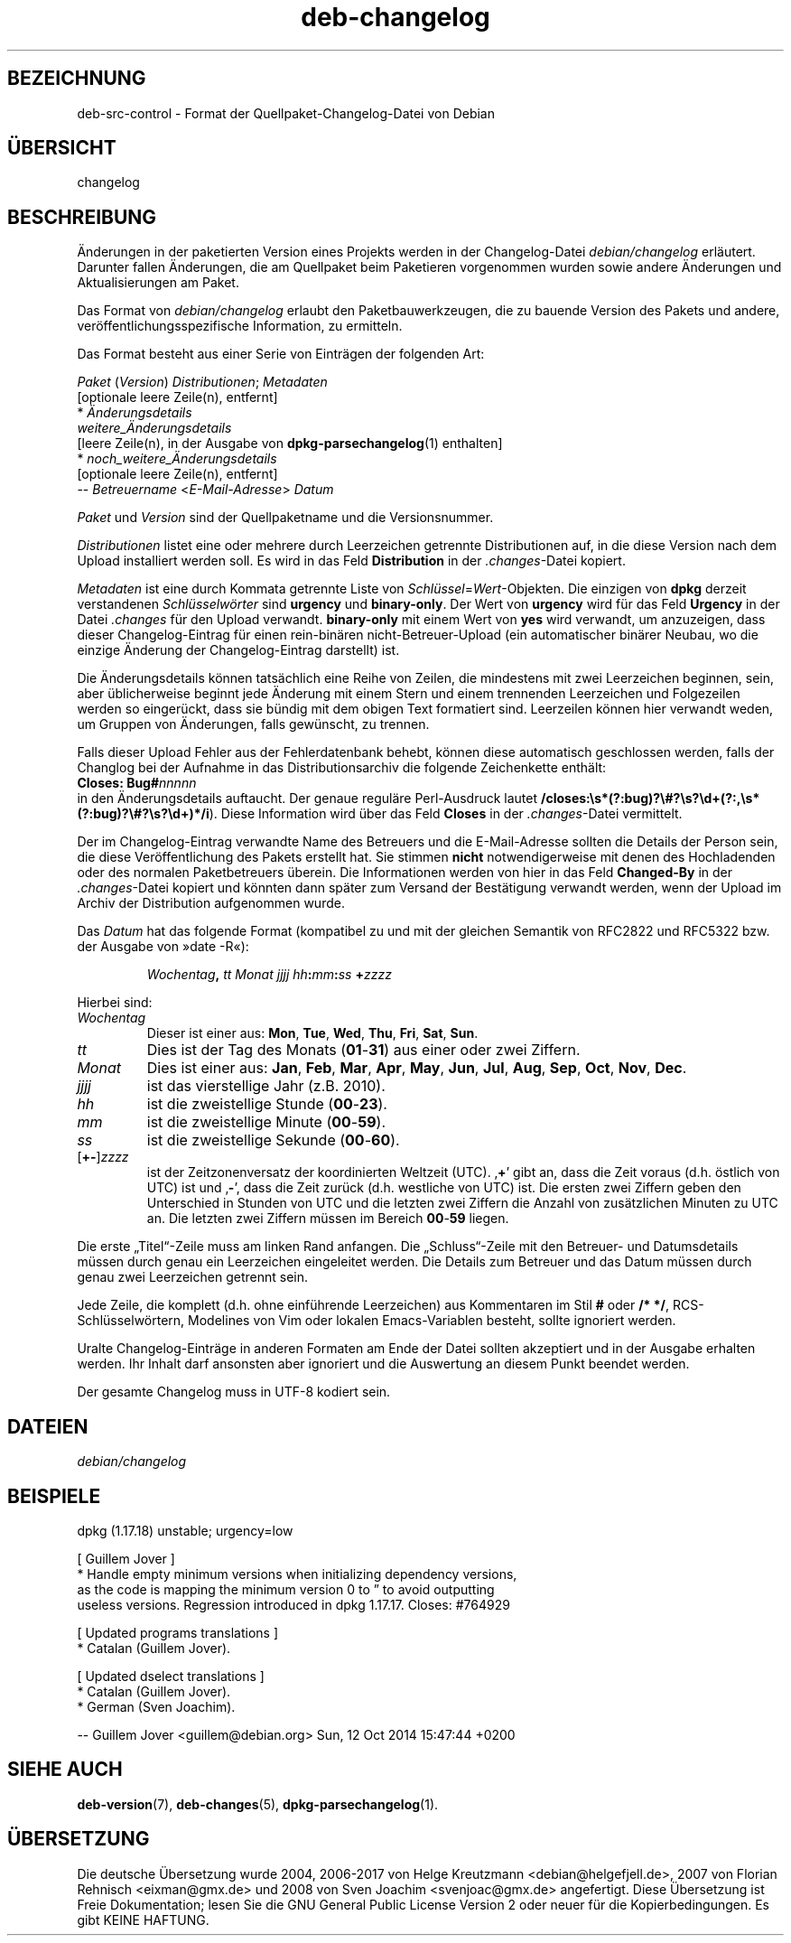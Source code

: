 .\" dpkg manual page - deb-changelog(5)
.\"
.\" Copyright © 1996-1998 Ian Jackson and Christian Schwarz
.\" Copyright © 1998, 2001 Manoj Srivastava <srivasta@debian.org>
.\" Copyright © 2001 Julian Gilbey <jdg@debian.org>
.\" Copyright © 2003 Josip Rodin <joy@debian.org>
.\" Copyright © 2008, 2010 Russ Allbery <rra@debian.org>
.\" Copyright © 2010 Charles Plessy <plessy@debian.org>
.\" Copyright © 2014 Bill Allombert <ballombe@debian.org>
.\" Copyright © 2015-2017 Guillem Jover <guillem@debian.org>
.\"
.\" This is free software; you can redistribute it and/or modify
.\" it under the terms of the GNU General Public License as published by
.\" the Free Software Foundation; either version 2 of the License, or
.\" (at your option) any later version.
.\"
.\" This is distributed in the hope that it will be useful,
.\" but WITHOUT ANY WARRANTY; without even the implied warranty of
.\" MERCHANTABILITY or FITNESS FOR A PARTICULAR PURPOSE.  See the
.\" GNU General Public License for more details.
.\"
.\" You should have received a copy of the GNU General Public License
.\" along with this program.  If not, see <https://www.gnu.org/licenses/>.
.
.\"*******************************************************************
.\"
.\" This file was generated with po4a. Translate the source file.
.\"
.\"*******************************************************************
.TH deb\-changelog 5 2018-10-08 1.19.2 dpkg\-Programmsammlung
.nh
.SH BEZEICHNUNG
deb\-src\-control \- Format der Quellpaket\-Changelog\-Datei von Debian
.
.SH \(:UBERSICHT
changelog
.
.SH BESCHREIBUNG
\(:Anderungen in der paketierten Version eines Projekts werden in der
Changelog\-Datei \fIdebian/changelog\fP erl\(:autert. Darunter fallen \(:Anderungen,
die am Quellpaket beim Paketieren vorgenommen wurden sowie andere \(:Anderungen
und Aktualisierungen am Paket.
.PP
Das Format von \fIdebian/changelog\fP erlaubt den Paketbauwerkzeugen, die zu
bauende Version des Pakets und andere, ver\(:offentlichungsspezifische
Information, zu ermitteln.
.PP
Das Format besteht aus einer Serie von Eintr\(:agen der folgenden Art:

.nf
\fIPaket\fP (\fIVersion\fP) \fIDistributionen\fP; \fIMetadaten\fP
          [optionale leere Zeile(n), entfernt]
  * \fI\(:Anderungsdetails\fP
    \fIweitere_\(:Anderungsdetails\fP
          [leere Zeile(n), in der Ausgabe von \fBdpkg\-parsechangelog\fP(1) enthalten]
  * \fInoch_weitere_\(:Anderungsdetails\fP
          [optionale leere Zeile(n), entfernt]
 \-\- \fIBetreuername\fP <\fIE\-Mail\-Adresse\fP>  \fIDatum\fP
.fi

.PP
\fIPaket\fP und \fIVersion\fP sind der Quellpaketname und die Versionsnummer.
.PP
\fIDistributionen\fP listet eine oder mehrere durch Leerzeichen getrennte
Distributionen auf, in die diese Version nach dem Upload installiert werden
soll. Es wird in das Feld \fBDistribution\fP in der \fI.changes\fP\-Datei kopiert.
.PP
\fIMetadaten\fP ist eine durch Kommata getrennte Liste von
\fISchl\(:ussel\fP=\fIWert\fP\-Objekten. Die einzigen von \fBdpkg\fP derzeit verstandenen
\fISchl\(:usselw\(:orter\fP sind \fBurgency\fP und \fBbinary\-only\fP. Der Wert von
\fBurgency\fP wird f\(:ur das Feld \fBUrgency\fP in der Datei \fI.changes\fP f\(:ur den
Upload verwandt. \fBbinary\-only\fP mit einem Wert von \fByes\fP wird verwandt, um
anzuzeigen, dass dieser Changelog\-Eintrag f\(:ur einen rein\-bin\(:aren
nicht\-Betreuer\-Upload (ein automatischer bin\(:arer Neubau, wo die einzige
\(:Anderung der Changelog\-Eintrag darstellt) ist.
.PP
Die \(:Anderungsdetails k\(:onnen tats\(:achlich eine Reihe von Zeilen, die
mindestens mit zwei Leerzeichen beginnen, sein, aber \(:ublicherweise beginnt
jede \(:Anderung mit einem Stern und einem trennenden Leerzeichen und
Folgezeilen werden so einger\(:uckt, dass sie b\(:undig mit dem obigen Text
formatiert sind. Leerzeilen k\(:onnen hier verwandt weden, um Gruppen von
\(:Anderungen, falls gew\(:unscht, zu trennen.
.PP
Falls dieser Upload Fehler aus der Fehlerdatenbank behebt, k\(:onnen diese
automatisch geschlossen werden, falls der Changlog bei der Aufnahme in das
Distributionsarchiv die folgende Zeichenkette enth\(:alt:
.nf
  \fBCloses: Bug#\fP\fInnnnn\fP
.fi
in den \(:Anderungsdetails auftaucht. Der genaue regul\(:are Perl\-Ausdruck lautet
\fB/closes:\es*(?:bug)?\e#?\es?\ed+(?:,\es*(?:bug)?\e#?\es?\ed+)*/i\fP). Diese
Information wird \(:uber das Feld \fBCloses\fP in der \fI.changes\fP\-Datei
vermittelt.
.PP
Der im Changelog\-Eintrag verwandte Name des Betreuers und die E\-Mail\-Adresse
sollten die Details der Person sein, die diese Ver\(:offentlichung des Pakets
erstellt hat. Sie stimmen \fBnicht\fP notwendigerweise mit denen des
Hochladenden oder des normalen Paketbetreuers \(:uberein. Die Informationen
werden von hier in das Feld \fBChanged\-By\fP in der \fI.changes\fP\-Datei kopiert
und k\(:onnten dann sp\(:ater zum Versand der Best\(:atigung verwandt werden, wenn
der Upload im Archiv der Distribution aufgenommen wurde.
.PP
Das \fIDatum\fP hat das folgende Format (kompatibel zu und mit der gleichen
Semantik von RFC2822 und RFC5322 bzw. der Ausgabe von \(Fcdate \-R\(Fo):
.IP
\fIWochentag\fP\fB,\fP \fItt\fP \fIMonat\fP \fIjjjj\fP \fIhh\fP\fB:\fP\fImm\fP\fB:\fP\fIss\fP \fB+\fP\fIzzzz\fP
.PP
Hierbei sind:
.TP 
\fIWochentag\fP
Dieser ist einer aus: \fBMon\fP, \fBTue\fP, \fBWed\fP, \fBThu\fP, \fBFri\fP, \fBSat\fP,
\fBSun\fP.
.TP 
\fItt\fP
Dies ist der Tag des Monats (\fB01\fP\-\fB31\fP) aus einer oder zwei Ziffern.
.TP 
\fIMonat\fP
Dies ist einer aus: \fBJan\fP, \fBFeb\fP, \fBMar\fP, \fBApr\fP, \fBMay\fP, \fBJun\fP, \fBJul\fP,
\fBAug\fP, \fBSep\fP, \fBOct\fP, \fBNov\fP, \fBDec\fP.
.TP 
\fIjjjj\fP
ist das vierstellige Jahr (z.B. 2010).
.TP 
\fIhh\fP
ist die zweistellige Stunde (\fB00\fP\-\fB23\fP).
.TP 
\fImm\fP
ist die zweistellige Minute (\fB00\fP\-\fB59\fP).
.TP 
\fIss\fP
ist die zweistellige Sekunde (\fB00\fP\-\fB60\fP).
.TP 
[\fB+\-\fP]\fIzzzz\fP
ist der Zeitzonenversatz der koordinierten Weltzeit (UTC). \(bq\fB+\fP\(cq gibt an,
dass die Zeit voraus (d.h. \(:ostlich von UTC) ist und \(bq\fB\-\fP\(cq, dass die Zeit
zur\(:uck (d.h. westliche von UTC) ist. Die ersten zwei Ziffern geben den
Unterschied in Stunden von UTC und die letzten zwei Ziffern die Anzahl von
zus\(:atzlichen Minuten zu UTC an. Die letzten zwei Ziffern m\(:ussen im Bereich
\fB00\fP\-\fB59\fP liegen.
.PP
Die erste \(BqTitel\(lq\-Zeile muss am linken Rand anfangen. Die \(BqSchluss\(lq\-Zeile
mit den Betreuer\- und Datumsdetails m\(:ussen durch genau ein Leerzeichen
eingeleitet werden. Die Details zum Betreuer und das Datum m\(:ussen durch
genau zwei Leerzeichen getrennt sein.
.PP
Jede Zeile, die komplett (d.h. ohne einf\(:uhrende Leerzeichen) aus Kommentaren
im Stil \fB#\fP oder \fB/* */\fP, RCS\-Schl\(:usselw\(:ortern, Modelines von Vim oder
lokalen Emacs\-Variablen besteht, sollte ignoriert werden.
.PP
Uralte Changelog\-Eintr\(:age in anderen Formaten am Ende der Datei sollten
akzeptiert und in der Ausgabe erhalten werden. Ihr Inhalt darf ansonsten
aber ignoriert und die Auswertung an diesem Punkt beendet werden.
.PP
Der gesamte Changelog muss in UTF\-8 kodiert sein.
.SH DATEIEN
.TP 
\fIdebian/changelog\fP
.SH BEISPIELE
.nf
dpkg (1.17.18) unstable; urgency=low

  [ Guillem Jover ]
  * Handle empty minimum versions when initializing dependency versions,
    as the code is mapping the minimum version 0 to \*(rq to avoid outputting
    useless versions. Regression introduced in dpkg 1.17.17. Closes: #764929

  [ Updated programs translations ]
  * Catalan (Guillem Jover).

  [ Updated dselect translations ]
  * Catalan (Guillem Jover).
  * German (Sven Joachim).

 \-\- Guillem Jover <guillem@debian.org>  Sun, 12 Oct 2014 15:47:44 +0200
.fi
.
.SH "SIEHE AUCH"
\fBdeb\-version\fP(7), \fBdeb\-changes\fP(5), \fBdpkg\-parsechangelog\fP(1).
.SH \(:UBERSETZUNG
Die deutsche \(:Ubersetzung wurde 2004, 2006-2017 von Helge Kreutzmann
<debian@helgefjell.de>, 2007 von Florian Rehnisch <eixman@gmx.de> und
2008 von Sven Joachim <svenjoac@gmx.de>
angefertigt. Diese \(:Ubersetzung ist Freie Dokumentation; lesen Sie die
GNU General Public License Version 2 oder neuer f\(:ur die Kopierbedingungen.
Es gibt KEINE HAFTUNG.
